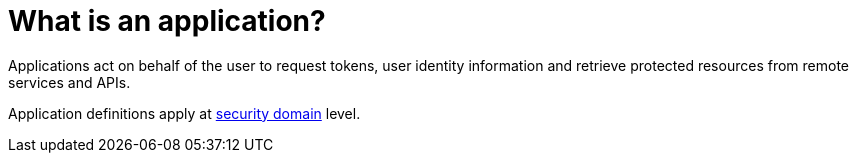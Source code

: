 = What is an application?
:page-toc: false

Applications act on behalf of the user to request tokens, user identity information and retrieve protected resources from remote services and APIs.

Application definitions apply at link:../security-domain/introduction.html[security domain^] level.
